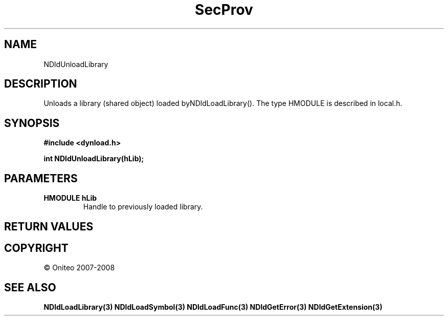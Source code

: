 .TH SecProv 3   "API Reference"
.SH NAME
NDldUnloadLibrary
.SH DESCRIPTION
Unloads a library (shared object) loaded byNDldLoadLibrary().
The type HMODULE is described in local.h.
.SH SYNOPSIS
.B #include <dynload.h>
.sp
.B int NDldUnloadLibrary(hLib);
.SH PARAMETERS
.TP
.B HMODULE hLib
Handle to previously loaded library.
.SH RETURN VALUES
.SH COPYRIGHT
 \(co Oniteo 2007-2008
.SH SEE ALSO
.BR NDldLoadLibrary(3)
.BR NDldLoadSymbol(3)
.BR NDldLoadFunc(3)
.BR NDldGetError(3)
.BR NDldGetExtension(3)
.PP
